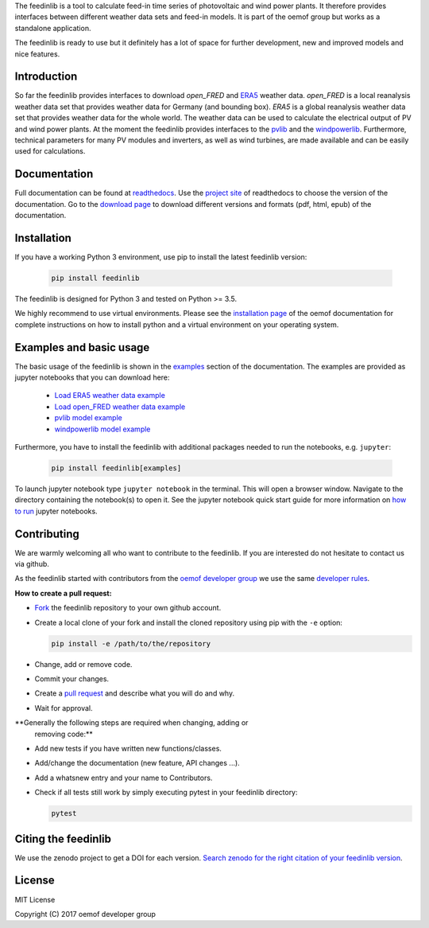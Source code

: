 The feedinlib is a tool to calculate feed-in time series of photovoltaic
and wind power plants. It therefore provides interfaces between
different weather data sets and feed-in models. It is part of the oemof
group but works as a standalone application.

The feedinlib is ready to use but it definitely has a lot of space for
further development, new and improved models and nice features.


Introduction
============

So far the feedinlib provides interfaces to download *open_FRED* and
`ERA5`_ weather data. *open_FRED* is a local reanalysis weather data set
that provides weather data for Germany (and bounding box). *ERA5* is a
global reanalysis weather data set that provides weather data for the
whole world. The weather data can be used to calculate the electrical
output of PV and wind power plants. At the moment the feedinlib provides
interfaces to the `pvlib`_ and the `windpowerlib`_. Furthermore,
technical parameters for many PV modules and inverters, as well as wind
turbines, are made available and can be easily used for calculations.

.. _ERA5: https://confluence.ecmwf.int/display/CKB/ERA5+data+documentation
.. _pvlib: https://github.com/pvlib/pvlib-python
.. _windpowerlib: https://github.com/wind-python/windpowerlib


Documentation
=============

Full documentation can be found at `readthedocs`_. Use the `project
site`_ of readthedocs to choose the version of the documentation. Go to
the `download page`_ to download different versions and formats (pdf,
html, epub) of the documentation.

.. _readthedocs: https://feedinlib.readthedocs.io/en/features-design-skeleton/
.. _project site: https://readthedocs.org/projects/feedinlib/
.. _download page: https://readthedocs.org/projects/feedinlib/downloads/


Installation
============

If you have a working Python 3 environment, use pip to install the
latest feedinlib version:

  .. code::

      pip install feedinlib

The feedinlib is designed for Python 3 and tested on Python >= 3.5.

We highly recommend to use virtual environments. Please see the
`installation page`_ of the oemof documentation for complete
instructions on how to install python and a virtual environment on your
operating system.

.. _installation page:
  http://oemof.readthedocs.io/en/stable/installation_and_setup.html


Examples and basic usage
========================

The basic usage of the feedinlib is shown in the `examples`_ section of
the documentation. The examples are provided as jupyter notebooks that
you can download here:

 * `Load ERA5 weather data example`_
 * `Load open_FRED weather data example`_
 * `pvlib model example`_
 * `windpowerlib model example`_

Furthermore, you have to install the feedinlib with additional packages
needed to run the notebooks, e.g. ``jupyter``:

  .. code::

      pip install feedinlib[examples]

To launch jupyter notebook type ``jupyter notebook`` in the terminal.
This will open a browser window. Navigate to the directory containing
the notebook(s) to open it. See the jupyter notebook quick start guide
for more information on `how to run`_ jupyter notebooks.

.. _examples: https://feedinlib.readthedocs.io/en/features-design-skeleton/examples.html
.. _Load ERA5 weather data example: https://raw.githubusercontent.com/oemof/feedinlib/features/design-skeleton/example/load_era5_weather_data.ipynb
.. _Load open_FRED weather data example: https://raw.githubusercontent.com/oemof/feedinlib/features/design-skeleton/example/load_open_fred_weather_data.ipynb
.. _pvlib model example: https://raw.githubusercontent.com/oemof/feedinlib/features/design-skeleton/example/run_pvlib_model.ipynb
.. _windpowerlib model example: https://raw.githubusercontent.com/oemof/feedinlib/features/design-skeleton/example/run_windpowerlib_turbine_model.ipynb
.. _how to run: http://jupyter-notebook-beginner-guide.readthedocs.io/en/latest/execute.html


Contributing
============

We are warmly welcoming all who want to contribute to the feedinlib. If
you are interested do not hesitate to contact us via github.

As the feedinlib started with contributors from the `oemof developer
group`_ we use the same `developer rules`_.

.. _oemof developer group: https://github.com/orgs/oemof/teams/oemof-developer-group
.. _developer rules: http://oemof.readthedocs.io/en/stable/developing_oemof.html>


**How to create a pull request:**

* `Fork`_ the feedinlib repository to your own github account.
* Create a local clone of your fork and  install the cloned repository
  using pip with the ``-e`` option:

  .. code::

      pip install -e /path/to/the/repository

* Change, add or remove code.
* Commit your changes.
* Create a `pull request`_ and describe what you will do and why.
* Wait for approval.

.. _Fork: https://help.github.com/articles/fork-a-repo
.. _pull request: https://guides.github.com/activities/hello-world/

**Generally the following steps are required when changing, adding or
  removing code:**

* Add new tests if you have written new functions/classes.
* Add/change the documentation (new feature, API changes ...).
* Add a whatsnew entry and your name to Contributors.
* Check if all tests still work by simply executing pytest in your
  feedinlib directory:

  .. code::

      pytest


Citing the feedinlib
====================

We use the zenodo project to get a DOI for each version.
`Search zenodo for the right citation of your feedinlib version`_.

.. _Search zenodo for the right citation of your feedinlib version:
  <https://zenodo.org/record/2554102>


License
=======

MIT License

Copyright (C) 2017 oemof developer group
